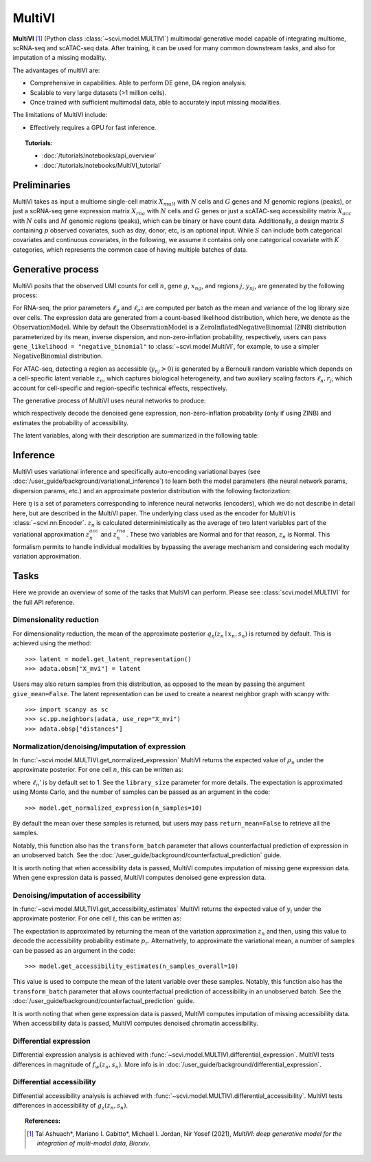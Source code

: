 ======
MultiVI
======

**MultiVI** [#ref1]_ (Python class :class:`~scvi.model.MULTIVI`) multimodal generative model capable of
integrating multiome, scRNA-seq and scATAC-seq data. After training, it can be used for many common downstream tasks,
and also for imputation of a missing modality.

The advantages of multiVI are:

- Comprehensive in capabilities. Able to perform DE gene, DA region analysis.
- Scalable to very large datasets (>1 million cells).
- Once trained with sufficient multimodal data, able to accurately input missing modalities.

The limitations of MultiVI include:

- Effectively requires a GPU for fast inference.

.. topic:: Tutorials:

 - :doc:`/tutorials/notebooks/api_overview`
 - :doc:`/tutorials/notebooks/MultiVI_tutorial`


Preliminaries
==============
MultiVI takes as input a multiome single-cell matrix :math:`X_{mult}` with :math:`N` cells and :math:`G` genes and
:math:`M` genomic regions (peaks), or just a scRNA-seq gene expression matrix :math:`X_{rna}` with :math:`N` cells and
:math:`G` genes or just a scATAC-seq accessibility matrix :math:`X_{acc}` with :math:`N` cells and :math:`M` genomic
regions (peaks), which can be binary or have count data.
Additionally, a design matrix :math:`S` containing :math:`p` observed covariates, such as day, donor, etc, is an optional input.
While :math:`S` can include both categorical covariates and continuous covariates, in the following, we assume it contains only one
categorical covariate with :math:`K` categories, which represents the common case of having multiple batches of data.



Generative process
========================

MultiVI posits that the observed UMI counts for cell :math:`n`, gene :math:`g`, :math:`x_{ng}`, and regions :math:`j`,
:math:`y_{nj}`, are generated by the following process:

.. math::
   :nowrap:

   \begin{align}
    z_n &\sim {\mathrm{Normal}}\left( {0,I} \right) \\
    \ell_n &\sim \mathrm{LogNormal}\left( \ell_\mu^\top s_n ,\ell_{\sigma^2}^\top s_n \right) \\
    \rho _n &= f_w\left( z_n, s_n \right) \\
    \pi_{ng} &= f_h^g(z_n, s_n) \\
    x_{ng} &\sim \mathrm{ObservationModel}(\ell_n \rho_n, \theta_g, \pi_{ng}) \\
    p_{nj} &= g_z^j\left(z_n, s_n\right) \\
     \ell_n &= f_\ell\left(y_n\right)\\
     y_{nj} &\sim \mathrm{Bernoulli}\left(p_{nj} \cdot \ell_n \cdot r_j \right)
    \end{align}

For RNA-seq, the prior parameters :math:`\ell_\mu` and :math:`\ell_{\sigma^2}` are computed per batch as the mean and
variance of the log library size over cells. The expression data are generated from a count-based likelihood
distribution, which here, we denote as the :math:`\mathrm{ObservationModel}`. While by default the
:math:`\mathrm{ObservationModel}` is a :math:`\mathrm{ZeroInflatedNegativeBinomial}` (ZINB) distribution parameterized
by its mean, inverse dispersion, and non-zero-inflation probability, respectively, users can pass
``gene_likelihood = "negative_binomial"`` to :class:`~scvi.model.MultiVI`, for example, to use a simpler
:math:`\mathrm{NegativeBinomial}` distribution.

For ATAC-seq, detecting a region as accessible (:math:`y_{nj} > 0`) is
generated by a Bernoulli random variable which depends on a cell-specific latent variable :math:`z_n`, which captures
biological heterogeneity, and two auxiliary scaling factors :math:`\ell_n, r_j`, which account for cell-specific and
region-specific technical effects, respectively.



The generative process of MultiVI uses neural networks to produce:

.. math::
   :nowrap:

   \begin{align}
      f_w(z_n, s_n) &: \mathbb{R}^{d} \times \{0, 1\}^K \to \Delta^{G-1}\\
      f_h(z_n, s_n) &: \mathbb{R}^d \times \{0, 1\}^K \to (0, 1)^T\\
      g_z(z_n, s_n) &: \mathbb{R}^{d} \times \{0, 1\}^K \to \left[0,1\right]^M
   \end{align}

which respectively decode the denoised gene expression, non-zero-inflation probability (only if using ZINB) and
estimates the probability of accessibility.

The latent variables, along with their description are summarized in the following table:

.. list-table::
   :widths: 20 90 15
   :header-rows: 1

   * - Latent variable
     - Description
     - Code variable (if different)
   * - :math:`z_n \in \mathbb{R}^d`
     - Low-dimensional representation capturing the state of a cell.
     - N/A
   * - :math:`\rho_n \in \Delta^{G-1}`
     - Denoised/normalized gene expression.
     - ``px_scale``
   * - :math:`\ell_n \in (0, \infty)`
     - Library size for RNA.
     - N/A
   * - :math:`\theta_g \in (0, \infty)`
     - Inverse dispersion for negative binomial. This can be set to be gene/batch specific for example (and would thus be :math:`\theta_{kg}`), by passing ``dispersion="gene-batch"`` during model intialization. Note that ``px_r`` also refers to the underlying real-valued torch parameter that is then exponentiated on every forward pass of the model.
   * - :math:`p_r`
     - Accessibility probability estimate
   * - :math:`\ell_n \in \left[0,1\right]`
     - Cell-wise scaling factor
     - ``d``
   * - :math:`r_j \in \left[0,1\right]`
     - Region-wise scaling factor
     - ``f``

Inference
========================

MultiVI uses variational inference and specifically auto-encoding variational bayes
(see :doc:`/user_guide/background/variational_inference`) to learn both the model parameters (the
neural network params, dispersion params, etc.) and an approximate posterior distribution with the following factorization:

.. math::
   :nowrap:

   \begin{align}
      q_\eta(z_n, \ell_n \mid x_n) :=
      q_\eta(z_n \mid x_n, y_n, s_n)q_\eta(\ell_n \mid x_n).
   \end{align}

Here :math:`\eta` is a set of parameters corresponding to inference neural networks (encoders), which we do not describe
in detail here, but are described in the MultiVI paper. The underlying class used as the encoder for MultiVI is
:class:`~scvi.nn.Encoder`. :math:`z_n` is calculated determinimistically as the average of two latent variables part of
the variational approximation :math:`z^{acc}_n` and :math:`z^{rna}_n`. These two variables are Normal and for that
reason, :math:`z_n` is Normal. This formalism permits to handle individual modalities by bypassing the average mechanism
and considering each modality variation approximation.


Tasks
=====

Here we provide an overview of some of the tasks that MultiVI can perform. Please see :class:`scvi.model.MULTIVI` for the full API reference.

Dimensionality reduction
-------------------------
For dimensionality reduction, the mean of the approximate posterior :math:`q_\eta(z_n \mid x_n, s_n)` is returned by default.
This is achieved using the method::

    >>> latent = model.get_latent_representation()
    >>> adata.obsm["X_mvi"] = latent

Users may also return samples from this distribution, as opposed to the mean by passing the argument ``give_mean=False``.
The latent representation can be used to create a nearest neighbor graph with scanpy with::

    >>> import scanpy as sc
    >>> sc.pp.neighbors(adata, use_rep="X_mvi")
    >>> adata.obsp["distances"]


Normalization/denoising/imputation of expression
-------------------------------------------------

In :func:`~scvi.model.MULTIVI.get_normalized_expression` MultiVI returns the expected value of :math:`\rho_n` under the approximate posterior. For one cell :math:`n`, this can be written as:

.. math::
    :nowrap:

    \begin{align}
       \mathbb{E}_{q_\eta(z_n \mid x_n)}\left[\ell_n'f_w\left( z_n, s_n \right) \right],
    \end{align}


where :math:`\ell_n'` is by default set to 1. See the ``library_size`` parameter for more details. The expectation is approximated using Monte Carlo, and the number of samples can be passed as an argument in the code::


    >>> model.get_normalized_expression(n_samples=10)


By default the mean over these samples is returned, but users may pass ``return_mean=False`` to retrieve all the samples.

Notably, this function also has the ``transform_batch`` parameter that allows counterfactual prediction of expression in an unobserved batch. See the :doc:`/user_guide/background/counterfactual_prediction` guide.

It is worth noting that when accessibility data is passed, MultiVI computes imputation of missing gene expression data.
When gene expression data is passed, MultiVI computes denoised gene expression data.

Denoising/imputation of accessibility
-------------------------------------------------

In :func:`~scvi.model.MULTIVI.get_accessibility_estimates` MultiVI returns the expected value of :math:`y_i` under the
approximate posterior. For one cell :math:`i`, this can be written as:

.. math::
     :nowrap:

     \begin{align}
        \mathbb{E}_{q_\eta(z_i \mid x_i)}\left[g_z\left( z_i, s_i \right) \right],
     \end{align}

The expectation is approximated by returning the mean of the variation approximation :math:`z_n` and
then, using this value to decode the accessibility probability estimate :math:`p_r`. Alternatively, to approximate
the variational mean, a number of samples can be passed as an argument in the code::

     >>> model.get_accessibility_estimates(n_samples_overall=10)


This value is used to compute the mean of the latent variable over these samples. Notably, this function also has
the ``transform_batch`` parameter that allows counterfactual prediction of accessibility in an unobserved batch.
See the :doc:`/user_guide/background/counterfactual_prediction` guide.

It is worth noting that when gene expression data is passed, MultiVI computes imputation of missing accessibility data.
When accessibility data is passed, MultiVI computes denoised chromatin accessibility.

Differential expression
-----------------------

Differential expression analysis is achieved with :func:`~scvi.model.MULTIVI.differential_expression`. MultiVI tests differences in magnitude of :math:`f_w\left( z_n, s_n \right)`. More info is in :doc:`/user_guide/background/differential_expression`.


Differential accessibility
--------------------------

Differential accessibility analysis is achieved with :func:`~scvi.model.MULTIVI.differential_accessibility`. MultiVI tests differences in accessibility of :math:`g_z\left( z_n, s_n \right)`.

.. topic:: References:

   .. [#ref1] Tal Ashuach\*, Mariano I. Gabitto\*, Michael I. Jordan, Nir Yosef (2021),
        *MultiVI: deep generative model for the integration of multi-modal data*,
        `Biorxiv`.

